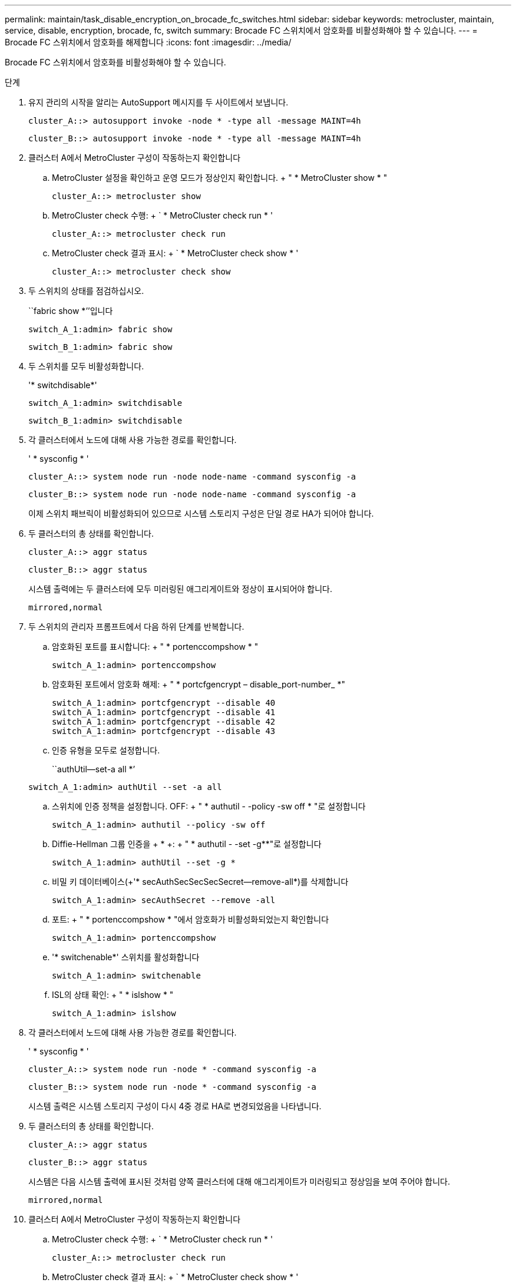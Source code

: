 ---
permalink: maintain/task_disable_encryption_on_brocade_fc_switches.html 
sidebar: sidebar 
keywords: metrocluster, maintain, service, disable, encryption, brocade, fc, switch 
summary: Brocade FC 스위치에서 암호화를 비활성화해야 할 수 있습니다. 
---
= Brocade FC 스위치에서 암호화를 해제합니다
:icons: font
:imagesdir: ../media/


[role="lead"]
Brocade FC 스위치에서 암호화를 비활성화해야 할 수 있습니다.

.단계
. 유지 관리의 시작을 알리는 AutoSupport 메시지를 두 사이트에서 보냅니다.
+
[listing]
----
cluster_A::> autosupport invoke -node * -type all -message MAINT=4h
----
+
[listing]
----
cluster_B::> autosupport invoke -node * -type all -message MAINT=4h
----
. 클러스터 A에서 MetroCluster 구성이 작동하는지 확인합니다
+
.. MetroCluster 설정을 확인하고 운영 모드가 정상인지 확인합니다. + " * MetroCluster show * "
+
[listing]
----
cluster_A::> metrocluster show
----
.. MetroCluster check 수행: + ` * MetroCluster check run * '
+
[source, nolinebreak]
----
cluster_A::> metrocluster check run
----
.. MetroCluster check 결과 표시: + ` * MetroCluster check show * '
+
[source, nolinebreak]
----
cluster_A::> metrocluster check show
----


. 두 스위치의 상태를 점검하십시오.
+
``fabric show *’’입니다

+
[listing]
----
switch_A_1:admin> fabric show
----
+
[listing]
----
switch_B_1:admin> fabric show
----
. 두 스위치를 모두 비활성화합니다.
+
'* switchdisable*'

+
[listing]
----
switch_A_1:admin> switchdisable
----
+
[listing]
----
switch_B_1:admin> switchdisable
----
. 각 클러스터에서 노드에 대해 사용 가능한 경로를 확인합니다.
+
' * sysconfig * '

+
[listing]
----
cluster_A::> system node run -node node-name -command sysconfig -a
----
+
[listing]
----
cluster_B::> system node run -node node-name -command sysconfig -a
----
+
이제 스위치 패브릭이 비활성화되어 있으므로 시스템 스토리지 구성은 단일 경로 HA가 되어야 합니다.

. 두 클러스터의 총 상태를 확인합니다.
+
[listing]
----
cluster_A::> aggr status
----
+
[listing]
----
cluster_B::> aggr status
----
+
시스템 출력에는 두 클러스터에 모두 미러링된 애그리게이트와 정상이 표시되어야 합니다.

+
[listing]
----
mirrored,normal
----
. 두 스위치의 관리자 프롬프트에서 다음 하위 단계를 반복합니다.
+
.. 암호화된 포트를 표시합니다: + " * portenccompshow * "
+
[listing]
----
switch_A_1:admin> portenccompshow
----
.. 암호화된 포트에서 암호화 해제: + " * portcfgencrypt – disable_port-number_ *"
+
[listing]
----
switch_A_1:admin> portcfgencrypt --disable 40
switch_A_1:admin> portcfgencrypt --disable 41
switch_A_1:admin> portcfgencrypt --disable 42
switch_A_1:admin> portcfgencrypt --disable 43
----
.. 인증 유형을 모두로 설정합니다.
+
``authUtil--set-a all *’

+
[listing]
----
switch_A_1:admin> authUtil --set -a all
----
.. 스위치에 인증 정책을 설정합니다. OFF: + " * authutil - -policy -sw off * "로 설정합니다
+
[listing]
----
switch_A_1:admin> authutil --policy -sw off
----
.. Diffie-Hellman 그룹 인증을 + * +: + " * authutil - -set -g**"로 설정합니다
+
[listing]
----
switch_A_1:admin> authUtil --set -g *
----
.. 비밀 키 데이터베이스(+'* secAuthSecSecSecSecret--remove-all*)를 삭제합니다
+
[listing]
----
switch_A_1:admin> secAuthSecret --remove -all
----
.. 포트: + " * portenccompshow * "에서 암호화가 비활성화되었는지 확인합니다
+
[listing]
----
switch_A_1:admin> portenccompshow
----
.. '* switchenable*' 스위치를 활성화합니다
+
[listing]
----
switch_A_1:admin> switchenable
----
.. ISL의 상태 확인: + " * islshow * "
+
[listing]
----
switch_A_1:admin> islshow
----


. 각 클러스터에서 노드에 대해 사용 가능한 경로를 확인합니다.
+
' * sysconfig * '

+
[listing]
----
cluster_A::> system node run -node * -command sysconfig -a
----
+
[listing]
----
cluster_B::> system node run -node * -command sysconfig -a
----
+
시스템 출력은 시스템 스토리지 구성이 다시 4중 경로 HA로 변경되었음을 나타냅니다.

. 두 클러스터의 총 상태를 확인합니다.
+
[listing]
----
cluster_A::> aggr status
----
+
[listing]
----
cluster_B::> aggr status
----
+
시스템은 다음 시스템 출력에 표시된 것처럼 양쪽 클러스터에 대해 애그리게이트가 미러링되고 정상임을 보여 주어야 합니다.

+
[listing]
----
mirrored,normal
----
. 클러스터 A에서 MetroCluster 구성이 작동하는지 확인합니다
+
.. MetroCluster check 수행: + ` * MetroCluster check run * '
+
[listing]
----
cluster_A::> metrocluster check run
----
.. MetroCluster check 결과 표시: + ` * MetroCluster check show * '
+
[listing]
----
cluster_A::> metrocluster check show
----


. 두 사이트에서 유지 보수 종료를 나타내는 AutoSupport 메시지를 보냅니다.
+
[listing]
----
cluster_A::> autosupport invoke -node node-name -type all -message MAINT=END
----
+
[listing]
----
cluster_B::> autosupport invoke -node node-name -type all -message MAINT=END
----

